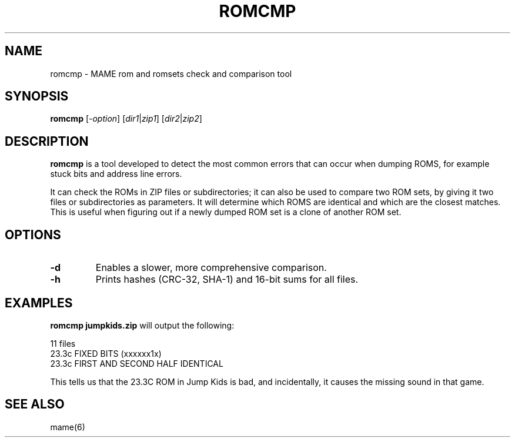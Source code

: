 .\"  -*- nroff -*-
.\"
.\" romcmp.1
.\"
.\" Man page created from FAQs, source and usage information by 
.\" Ashley T. Howes <debiandev@ashleyhowes.com>, February 2005
.\" updated by Cesare Falco <c.falco@ubuntu.com>, February 2007
.\" 
.\" References
.\" http://www.mame.net/mamefaq.html
.\"
.TH ROMCMP 1 2016-07-21 0.176 "MAME romset checking tool"
.\"
.\" NAME chapter
.SH NAME
romcmp \- MAME rom and romsets check and comparison tool
.\"
.\" SYNOPSIS chapter
.SH SYNOPSIS
.B romcmp
.RI [ \-option ]
.RI [ dir1 | zip1 ] 
.RI [ dir2 | zip2 ] 
.\"
.\" DESCRIPTION chapter
.SH DESCRIPTION
\fBromcmp\fP is a tool developed to detect the most common errors that
can occur when dumping ROMS, for example stuck bits and address line errors.
.PP
It can check the ROMs in ZIP files or subdirectories; it can also be used
to compare two ROM sets, by giving it two files or subdirectories
as parameters. It will determine which ROMS are identical and which are
the closest matches.  This is useful when figuring out if a newly dumped
ROM set is a clone of another ROM set.
.\"
.\" OPTIONS chapter
.SH OPTIONS
.TP
.B \-d
Enables a slower, more comprehensive comparison.
.TP
.B \-h
Prints hashes (CRC-32, SHA-1) and 16-bit sums for all files.
.\"
.\" EXAMPLES chapter
.SH EXAMPLES
.B romcmp jumpkids.zip
will output the following:

  11 files
  23.3c			FIXED BITS (xxxxxx1x)
  23.3c		  	FIRST AND SECOND HALF IDENTICAL
      
This tells us that the 23.3C ROM in Jump Kids is bad, and incidentally,
it causes the missing sound in that game.
.\"
.\" SEE ALSO chapter
.SH SEE ALSO
mame(6)
